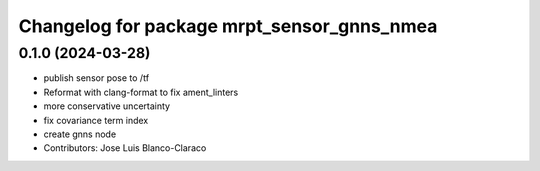 ^^^^^^^^^^^^^^^^^^^^^^^^^^^^^^^^^^^^^^^^^^^
Changelog for package mrpt_sensor_gnns_nmea
^^^^^^^^^^^^^^^^^^^^^^^^^^^^^^^^^^^^^^^^^^^

0.1.0 (2024-03-28)
------------------
* publish sensor pose to /tf
* Reformat with clang-format to fix ament_linters
* more conservative uncertainty
* fix covariance term index
* create gnns node
* Contributors: Jose Luis Blanco-Claraco
